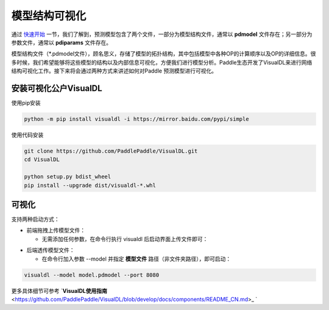 模型结构可视化
==============

通过 `快速开始 <https://paddleinference.paddlepaddle.org.cn/quick_start/workflow.html>`_ 一节，我们了解到，预测模型包含了两个文件，一部分为模型结构文件，通常以 **pdmodel** 文件存在；另一部分为参数文件，通常以 **pdiparams** 文件存在。

模型结构文件（*.pdmodel文件），顾名思义，存储了模型的拓扑结构，其中包括模型中各种OP的计算顺序以及OP的详细信息。很多时候，我们希望能够将这些模型的结构以及内部信息可视化，方便我们进行模型分析。Paddle生态开发了VisualDL来进行网络结构可视化工作。接下来将会通过两种方式来讲述如何对Paddle 预测模型进行可视化。

安装可视化公户VisualDL
>>>>>>>>>>>>>>

使用pip安装

.. code:: shell

	python -m pip install visualdl -i https://mirror.baidu.com/pypi/simple

使用代码安装

.. code:: shell

	git clone https://github.com/PaddlePaddle/VisualDL.git
	cd VisualDL

	python setup.py bdist_wheel
	pip install --upgrade dist/visualdl-*.whl

可视化
>>>>>>>>>>>>>>

支持两种启动方式：

- 前端拖拽上传模型文件：

  - 无需添加任何参数，在命令行执行 visualdl 后启动界面上传文件即可：


.. image:: https://user-images.githubusercontent.com/48054808/88628504-a8b66980-d0e0-11ea-908b-196d02ed1fa2.png


- 后端透传模型文件：

  - 在命令行加入参数 --model 并指定 **模型文件** 路径（非文件夹路径），即可启动：

.. code:: shell

	visualdl --model model.pdmodel --port 8080


.. image:: https://user-images.githubusercontent.com/48054808/88621327-b664f280-d0d2-11ea-9e76-e3fcfeea4e57.png


更多具体细节可参考 `**VisualDL使用指南** <https://github.com/PaddlePaddle/VisualDL/blob/develop/docs/components/README_CN.md>_ `